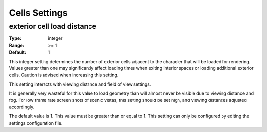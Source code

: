 Cells Settings
##############

exterior cell load distance
---------------------------

:Type:		integer
:Range:		>= 1
:Default:	1

This integer setting determines the number of exterior cells adjacent to the character that will be loaded for rendering. Values greater than one may significantly affect loading times when exiting interior spaces or loading additional exterior cells. Caution is advised when increasing this setting.

This setting interacts with viewing distance and field of view settings.

It is generally very wasteful for this value to load geometry than will almost never be visible due to viewing distance and fog. For low frame rate screen shots of scenic vistas, this setting should be set high, and viewing distances adjusted accordingly.

The default value is 1. This value must be greater than or equal to 1. This setting can only be configured by editing the settings configuration file.